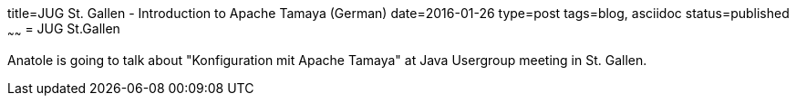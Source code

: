 title=JUG St. Gallen - Introduction to Apache Tamaya (German)
date=2016-01-26
type=post
tags=blog, asciidoc
status=published
~~~~~~
= JUG St.Gallen

Anatole is going to talk about "Konfiguration mit Apache Tamaya" at Java Usergroup meeting in St. Gallen.
